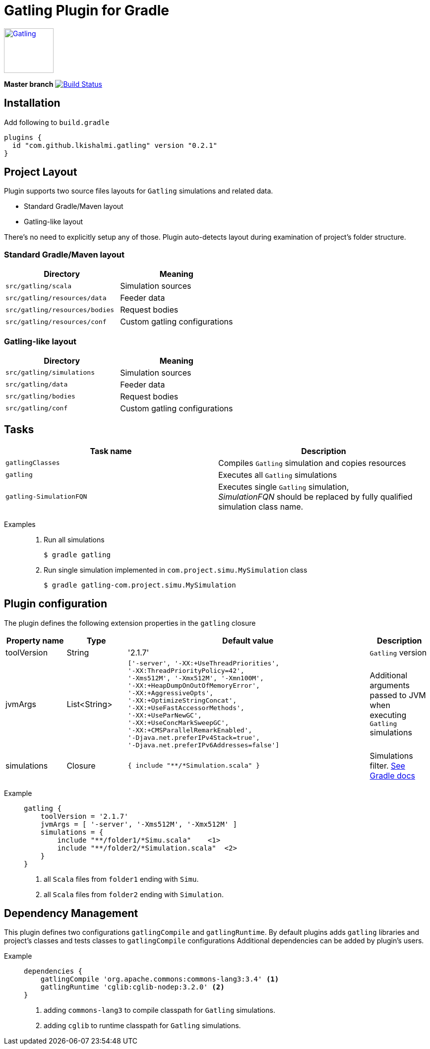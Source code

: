 = Gatling Plugin for Gradle
:gatlingToolVersion: 2.1.7

image:http://gatling.io/images/gatling-logo.png[Gatling, 100, 90, link="http://gatling.io/"]

*Master branch* image:https://api.travis-ci.org/lkishalmi/gradle-gatling-plugin.svg?branch=master["Build Status", link="https://travis-ci.org/lkishalmi/gradle-gatling-plugin"]

== Installation

Add following to `build.gradle`

[source,groovy]
----
plugins {
  id "com.github.lkishalmi.gatling" version "0.2.1"
}
----

== Project Layout

Plugin supports two source files layouts for `Gatling` simulations and related data.

* Standard Gradle/Maven layout
* Gatling-like layout

There's no need to explicitly setup any of those.
Plugin auto-detects layout during examination of project's folder structure.

=== Standard Gradle/Maven layout

[options="header"]
|===
|Directory                      |   Meaning
|`src/gatling/scala`            |   Simulation sources
|`src/gatling/resources/data`   |   Feeder data
|`src/gatling/resources/bodies` |   Request bodies
|`src/gatling/resources/conf`   |   Custom gatling configurations
|===

=== Gatling-like layout

[options="header"]
|===
|Directory                  |   Meaning
|`src/gatling/simulations`  |   Simulation sources
|`src/gatling/data`         |   Feeder data
|`src/gatling/bodies`       |   Request bodies
|`src/gatling/conf`         |   Custom gatling configurations
|===

== Tasks

[options="header"]
|===
|Task name                  |Description
|`gatlingClasses`           |Compiles `Gatling` simulation and copies resources
|`gatling`                  |Executes all `Gatling` simulations
|`gatling-SimulationFQN`    |Executes single `Gatling` simulation, +
_SimulationFQN_ should be replaced by fully qualified simulation class name.
|===

Examples::
+
. Run all simulations

  $ gradle gatling
+
. Run single simulation implemented in `com.project.simu.MySimulation` class

  $ gradle gatling-com.project.simu.MySimulation

== Plugin configuration

The plugin defines the following extension properties in the `gatling` closure

[cols="1,1,4a,1a", options="header"]
|===
|Property name      |Type           |Default value                              |Description
|toolVersion        |String         |'{gatlingToolVersion}'                     |`Gatling` version

|jvmArgs
|List<String>
|[source,groovy]
----
['-server', '-XX:+UseThreadPriorities',
'-XX:ThreadPriorityPolicy=42',
'-Xms512M', '-Xmx512M', '-Xmn100M',
'-XX:+HeapDumpOnOutOfMemoryError',
'-XX:+AggressiveOpts',
'-XX:+OptimizeStringConcat',
'-XX:+UseFastAccessorMethods',
'-XX:+UseParNewGC',
'-XX:+UseConcMarkSweepGC',
'-XX:+CMSParallelRemarkEnabled',
'-Djava.net.preferIPv4Stack=true',
'-Djava.net.preferIPv6Addresses=false']
----
| Additional arguments passed to JVM when executing `Gatling` simulations

|simulations
|Closure
|[source,groovy]
----
{ include "**/*Simulation.scala" }
----
| Simulations filter. https://docs.gradle.org/current/userguide/working_with_files.html[See Gradle docs]
|===

Example::
+
[source,groovy,subs="attributes"]
----
gatling {
    toolVersion = '{gatlingToolVersion}'
    jvmArgs = [ '-server', '-Xms512M', '-Xmx512M' ]
    simulations = {
        include "**/folder1/*Simu.scala"    <1>
        include "**/folder2/*Simulation.scala"  <2>
    }
}
----
<1> all `Scala` files from `folder1` ending with `Simu`.
<2> all `Scala` files from `folder2` ending with `Simulation`.

== Dependency Management

This plugin defines two configurations `gatlingCompile` and `gatlingRuntime`.
By default plugins adds `gatling` libraries and project's classes and tests classes to `gatlingCompile` configurations
Additional dependencies can be added by plugin's users.

Example::
+
[source,groovy]
----
dependencies {
    gatlingCompile 'org.apache.commons:commons-lang3:3.4' <1>
    gatlingRuntime 'cglib:cglib-nodep:3.2.0' <2>
}
----
<1> adding `commons-lang3` to compile classpath for `Gatling` simulations.
<2> adding `cglib` to runtime classpath for `Gatling` simulations.
